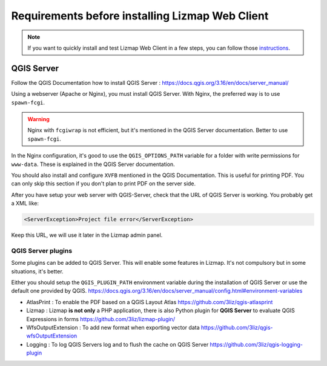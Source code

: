 ================================================
Requirements before installing Lizmap Web Client
================================================

.. note:: If you want to quickly install and test Lizmap Web Client in a few steps, you can follow those `instructions <https://github.com/3liz/lizmap-docker-compose#run-lizmap-stack-with-docker-compose>`_.

QGIS Server
===========

Follow the QGIS Documentation how to install QGIS Server : https://docs.qgis.org/3.16/en/docs/server_manual/

Using a webserver (Apache or Nginx), you must install QGIS Server. With Nginx, the preferred way is to use
``spawn-fcgi``.

.. warning::
    Nginx with ``fcgiwrap`` is not efficient, but it's mentioned in the QGIS Server documentation. Better to
    use ``spawn-fcgi``.

In the Nginx configuration, it's good to use the ``QGIS_OPTIONS_PATH`` variable for a folder with write
permissions for ``www-data``. These is explained in the QGIS Server documentation.

You should also install and configure ``XVFB`` mentioned in the QGIS Documentation.
This is useful for printing PDF. You can only skip this section if you don't plan to print PDF on the server
side.

After you have setup your web server with QGIS-Server, check that the URL of QGIS Server is working. You
probably get a XML like:

.. code-block:: xml

    <ServerException>Project file error</ServerException>

Keep this URL, we will use it later in the Lizmap admin panel.

QGIS Server plugins
-------------------

Some plugins can be added to QGIS Server. This will enable some features in Lizmap. It's not compulsory but
in some situations, it's better.

Either you should setup the ``QGIS_PLUGIN_PATH`` environment variable during the installation of QGIS Server
or use the default one provided by QGIS.
https://docs.qgis.org/3.16/en/docs/server_manual/config.html#environment-variables

* AtlasPrint : To enable the PDF based on a QGIS Layout Atlas https://github.com/3liz/qgis-atlasprint
* Lizmap : Lizmap **is not only** a PHP application, there is also Python plugin for **QGIS Server** to evaluate
  QGIS Expressions in forms https://github.com/3liz/lizmap-plugin/
* WfsOutputExtension : To add new format when exporting vector data https://github.com/3liz/qgis-wfsOutputExtension
* Logging : To log QGIS Servers log and to flush the cache on QGIS Server https://github.com/3liz/qgis-logging-plugin
